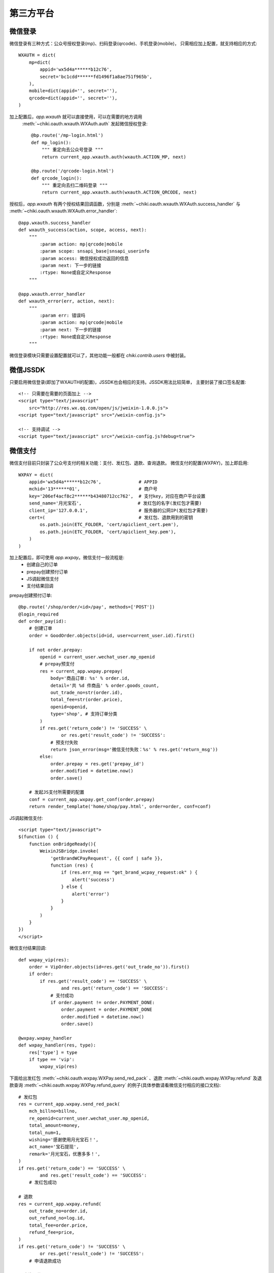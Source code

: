 .. _oauth:

第三方平台
==========

微信登录
--------
微信登录有三种方式：公众号授权登录(mp)、扫码登录(qrcode)、手机登录(mobile)，
只需相应加上配置，就支持相应的方式::

    WXAUTH = dict(
        mp=dict(
            appid='wx5d4a******b12c76',
            secret='bc1cdd******fd1496f1a8ae751f965b',
        ),
        mobile=dict(appid='', secret=''),
        qrcode=dict(appid='', secret=''),
    )

加上配置后，`app.wxauth` 就可以直接使用，可以在需要的地方调用
 :meth:`~chiki.oauth.wxauth.WXAuth.auth` 发起微信授权登录::

    @bp.route('/mp-login.html')
    def mp_login():
        """ 重定向去公众号登录 """
        return current_app.wxauth.auth(wxauth.ACTION_MP, next)

    @bp.route('/qrcode-login.html')
    def qrcode_login():
        """ 重定向去扫二维码登录 """
        return current_app.wxauth.auth(wxauth.ACTION_QRCODE, next)

授权后，`app.wxauth` 有两个授权结果回调函数，分别是
:meth:`~chiki.oauth.wxauth.WXAuth.success_handler` 与
:meth:`~chiki.oauth.wxauth.WXAuth.error_handler`::

    @app.wxauth.success_handler
    def wxauth_success(action, scope, access, next):
        """
            :param action: mp|qrcode|mobile
            :param scope: snsapi_base|snsapi_userinfo
            :param access: 微信授权成功返回的信息
            :param next: 下一步的链接
            :rtype: None或自定义Response
        """

    @app.wxauth.error_handler
    def wxauth_error(err, action, next):
        """
            :param err: 错误吗
            :param action: mp|qrcode|mobile
            :param next: 下一步的链接
            :rtype: None或自定义Response
        """

微信登录模块只需要设置配置就可以了，其他功能一般都在 `chiki.contrib.users` 中被封装。


微信JSSDK
---------
只要启用微信登录(即加了WXAUTH的配置)，JSSDK也会相应的支持。JSSDK用法比较简单，
主要封装了接口签名配置::

    <!-- 只需要在需要的页面加上 -->
    <script type="text/javascript" 
        src="http://res.wx.qq.com/open/js/jweixin-1.0.0.js">
    <script type="text/javascript" src="/weixin-config.js">

    <!-- 支持调试 -->
    <script type="text/javascript" src="/weixin-config.js?debug=true">

微信支付
--------
微信支付目前只封装了公众号支付的相关功能：支付、发红包、退款、查询退款。
微信支付的配置(WXPAY)，加上即启用::

    WXPAY = dict(
        appid='wx5d4a******b12c76',              # APPID
        mchid='13******01',                      # 商户号
        key='206ef4acf8c2******b43480712cc762',  # 支付key，对应在商户平台设置
        send_name='月光宝石',                     # 发红包的名字(发红包才需要)
        client_ip='127.0.0.1',                   # 服务器的公网IP(发红包才需要)
        cert=(                                   # 发红包、退款用到的密钥
            os.path.join(ETC_FOLDER, 'cert/apiclient_cert.pem'),
            os.path.join(ETC_FOLDER, 'cert/apiclient_key.pem'),
        )
    )

加上配置后，即可使用 `app.wxpay`。微信支付一般流程是:
    - 创建自己的订单
    - prepay创建预付订单
    - JS调起微信支付
    - 支付结果回调

prepay创建预付订单::

    @bp.route('/shop/order/<id>/pay', methods=['POST'])
    @login_required
    def order_pay(id):
        # 创建订单
        order = GoodOrder.objects(id=id, user=current_user.id).first()

        if not order.prepay:
            openid = current_user.wechat_user.mp_openid
            # prepay预支付
            res = current_app.wxpay.prepay(
                body='商品订单: %s' % order.id,
                detail='共 %d 件商品' % order.goods_count,
                out_trade_no=str(order.id),
                total_fee=str(order.price),
                openid=openid,
                type='shop', # 支持订单分类
            )
            if res.get('return_code') != 'SUCCESS' \
                    or res.get('result_code') != 'SUCCESS':
                # 预支付失败
                return json_error(msg='微信支付失败：%s' % res.get('return_msg'))
            else:
                order.prepay = res.get('prepay_id')
                order.modified = datetime.now()
                order.save()

        # 发起JS支付所需要的配置
        conf = current_app.wxpay.get_conf(order.prepay)
        return render_template('home/shop/pay.html', order=order, conf=conf)

JS调起微信支付::

    <script type="text/javascript">
    $(function () {
        function onBridgeReady(){
            WeixinJSBridge.invoke(
                'getBrandWCPayRequest', {{ conf | safe }},
                function (res) {
                    if (res.err_msg == "get_brand_wcpay_request:ok" ) {
                        alert('success')
                    } else {
                        alert('error')
                    }
                }
            )
        }
    })
    </script>

微信支付结果回调::

    def wxpay_vip(res):
        order = VipOrder.objects(id=res.get('out_trade_no')).first()
        if order:
            if res.get('result_code') == 'SUCCESS' \
                    and res.get('return_code') == 'SUCCESS':
                # 支付成功
                if order.payment != order.PAYMENT_DONE:
                    order.payment = order.PAYMENT_DONE
                    order.modified = datetime.now()
                    order.save()

    @wxpay.wxpay_handler
    def wxpay_handler(res, type):
        res['type'] = type
        if type == 'vip':
            wxpay_vip(res)

下面给出发红包
:meth:`~chiki.oauth.wxpay.WXPay.send_red_pack`
、退款 :meth:`~chiki.oauth.wxpay.WXPay.refund` 
及退款查询 :meth:`~chiki.oauth.wxpay.WXPay.refund_query`
的例子(具体参数请看微信支付相应的接口文档)::

    # 发红包
    res = current_app.wxpay.send_red_pack(
        mch_billno=billno,
        re_openid=current_user.wechat_user.mp_openid,
        total_amount=money,
        total_num=1,
        wishing='感谢使用月光宝石！',
        act_name='宝石提现',
        remark='月光宝石，优惠多多！',
    )
    if res.get('return_code') == 'SUCCESS' \
            and res.get('result_code') == 'SUCCESS':
        # 发红包成功

    # 退款
    res = current_app.wxpay.refund(
        out_trade_no=order.id,
        out_refund_no=log.id,
        total_fee=order.price,
        refund_fee=price,
    )
    if res.get('return_code') != 'SUCCESS' \
            or res.get('result_code') != 'SUCCESS':
        # 申请退款成功

    # 查询退款
    res = current_app.wxpay.refund_query(out_trade_no=id)

WeRobot支持
-----------
主要封装了模板消息的功能::

    from chiki import tpl_data

    # tpl_data 生成带颜色的字段，具体看微信文档

    def send_flow_msg(first, order, status):
        tpl = '流量模板ID'
        openid = order.user.wechat_user.mp_openid
        client = current_app.wxclient
        kefu = '13798195099'
        data = tpl_data(
            first=first,
            keyword1=order.phone,
            keyword2=order.flow.name,
            keyword3=status,
            keyword4=datetime.now().strftime('%Y-%m-%d %H:%M:%S'),
            remark='谢谢你的充值，如有疑问，请联系客服：%s' % kefu,
        )
        url = url_for('home.profile', _external=True)
        client.send_tpl(openid, tpl, data=data, url=url)

QQ/微博登录
------------
暂不支持。

